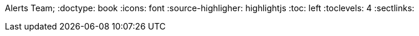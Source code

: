 Alerts Team;
:doctype: book
:icons: font
:source-highligher: highlightjs
:toc: left
:toclevels: 4
:sectlinks: